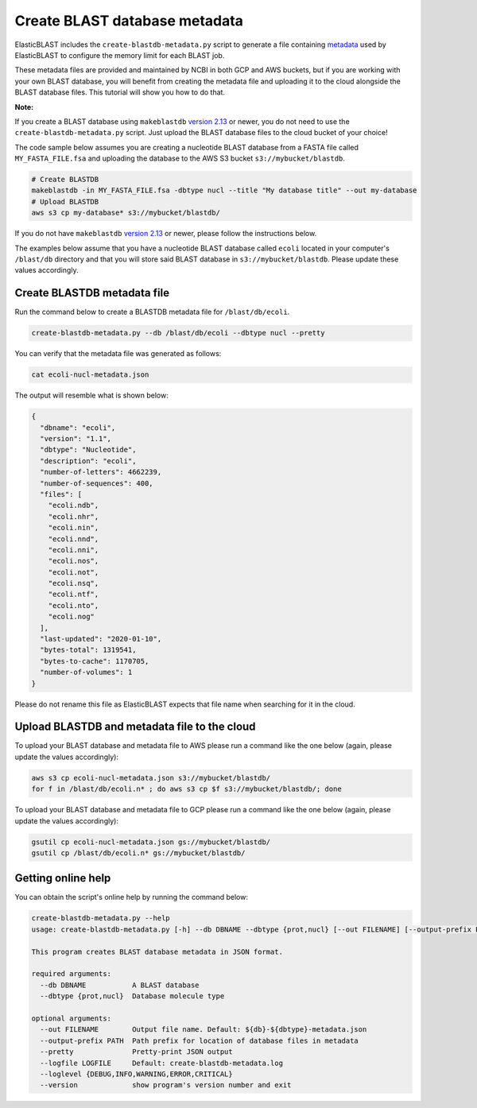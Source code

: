 ..                           PUBLIC DOMAIN NOTICE
..              National Center for Biotechnology Information
..  
.. This software is a "United States Government Work" under the
.. terms of the United States Copyright Act.  It was written as part of
.. the authors' official duties as United States Government employees and
.. thus cannot be copyrighted.  This software is freely available
.. to the public for use.  The National Library of Medicine and the U.S.
.. Government have not placed any restriction on its use or reproduction.
..   
.. Although all reasonable efforts have been taken to ensure the accuracy
.. and reliability of the software and data, the NLM and the U.S.
.. Government do not and cannot warrant the performance or results that
.. may be obtained by using this software or data.  The NLM and the U.S.
.. Government disclaim all warranties, express or implied, including
.. warranties of performance, merchantability or fitness for any particular
.. purpose.
..   
.. Please cite NCBI in any work or product based on this material.

.. _tutorial_create_blastdb_metadata:

Create BLAST database metadata
==============================

ElasticBLAST includes the ``create-blastdb-metadata.py`` script to generate a
file containing `metadata <https://www.ncbi.nlm.nih.gov/books/NBK569839/#usrman_BLAST_feat.BLAST_database_metadat>`_
used by ElasticBLAST to configure the memory limit for each BLAST job.

These metadata files are provided and maintained by NCBI in both GCP and AWS
buckets, but if you are working with your own BLAST database, you will benefit
from creating the metadata file and uploading it to the cloud alongside the
BLAST database files. This tutorial will show you how to do that.

**Note:**

If you create a BLAST database using ``makeblastdb`` 
`version 2.13 <https://www.ncbi.nlm.nih.gov/books/NBK131777/#Blast_ReleaseNotes.BLAST_2_13_0_March_11>`_
or newer, you do not need to use the ``create-blastdb-metadata.py`` script. Just upload
the BLAST database files to the cloud bucket of your choice!

The code sample below assumes you are creating a nucleotide
BLAST database from a FASTA file called ``MY_FASTA_FILE.fsa`` and uploading the
database to the AWS S3 bucket ``s3://mybucket/blastdb``.

.. code-block:: bash

   # Create BLASTDB
   makeblastdb -in MY_FASTA_FILE.fsa -dbtype nucl --title "My database title" --out my-database 
   # Upload BLASTDB
   aws s3 cp my-database* s3://mybucket/blastdb/

If you do not have ``makeblastdb`` 
`version 2.13 <https://www.ncbi.nlm.nih.gov/books/NBK131777/#Blast_ReleaseNotes.BLAST_2_13_0_March_11>`_
or newer, please follow the instructions below.

The examples below assume that you have a nucleotide BLAST database called 
``ecoli`` located in your computer's ``/blast/db`` directory and that you
will store said BLAST database in ``s3://mybucket/blastdb``. Please update 
these values accordingly.

Create BLASTDB metadata file
^^^^^^^^^^^^^^^^^^^^^^^^^^^^

Run the command below to create a BLASTDB metadata file for ``/blast/db/ecoli``.

.. code-block:: bash

   create-blastdb-metadata.py --db /blast/db/ecoli --dbtype nucl --pretty

You can verify that the metadata file was generated as follows:

.. code-block:: bash
    
   cat ecoli-nucl-metadata.json

The output will resemble what is shown below:

.. code-block:: bash
    
   {
     "dbname": "ecoli",
     "version": "1.1",
     "dbtype": "Nucleotide",
     "description": "ecoli",
     "number-of-letters": 4662239,
     "number-of-sequences": 400,
     "files": [
       "ecoli.ndb",
       "ecoli.nhr",
       "ecoli.nin",
       "ecoli.nnd",
       "ecoli.nni",
       "ecoli.nos",
       "ecoli.not",
       "ecoli.nsq",
       "ecoli.ntf",
       "ecoli.nto",
       "ecoli.nog"
     ],
     "last-updated": "2020-01-10",
     "bytes-total": 1319541,
     "bytes-to-cache": 1170705,
     "number-of-volumes": 1
   }

Please do not rename this file as ElasticBLAST expects that file name when
searching for it in the cloud.

Upload BLASTDB and metadata file to the cloud
^^^^^^^^^^^^^^^^^^^^^^^^^^^^^^^^^^^^^^^^^^^^^

To upload your BLAST database and metadata file to AWS please run a command
like the one below (again, please update the values accordingly):

.. code-block:: bash

    aws s3 cp ecoli-nucl-metadata.json s3://mybucket/blastdb/
    for f in /blast/db/ecoli.n* ; do aws s3 cp $f s3://mybucket/blastdb/; done

To upload your BLAST database and metadata file to GCP please run a command
like the one below (again, please update the values accordingly):

.. code-block:: bash

    gsutil cp ecoli-nucl-metadata.json gs://mybucket/blastdb/
    gsutil cp /blast/db/ecoli.n* gs://mybucket/blastdb/

Getting online help
^^^^^^^^^^^^^^^^^^^

You can obtain the script's online help by running the command below:

.. code-block::

    create-blastdb-metadata.py --help
    usage: create-blastdb-metadata.py [-h] --db DBNAME --dbtype {prot,nucl} [--out FILENAME] [--output-prefix PATH] [--pretty] [--logfile LOGFILE] [--loglevel {DEBUG,INFO,WARNING,ERROR,CRITICAL}] [--version]
    
    This program creates BLAST database metadata in JSON format.
    
    required arguments:
      --db DBNAME           A BLAST database
      --dbtype {prot,nucl}  Database molecule type
    
    optional arguments:
      --out FILENAME        Output file name. Default: ${db}-${dbtype}-metadata.json
      --output-prefix PATH  Path prefix for location of database files in metadata
      --pretty              Pretty-print JSON output
      --logfile LOGFILE     Default: create-blastdb-metadata.log
      --loglevel {DEBUG,INFO,WARNING,ERROR,CRITICAL}
      --version             show program's version number and exit


